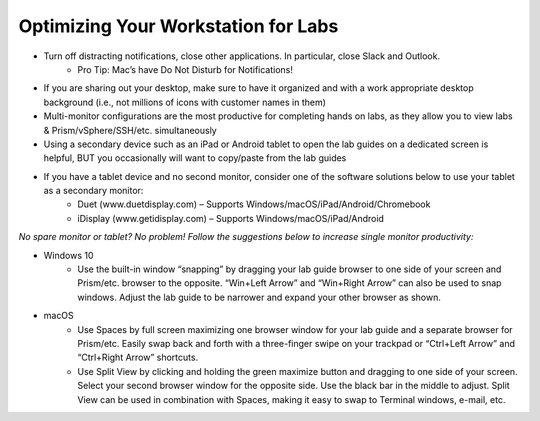.. _optimize:


Optimizing Your Workstation for Labs
++++++++++++++++++++++++++++++++++++

- Turn off distracting notifications, close other applications. In particular, close Slack and Outlook.
    - Pro Tip: Mac’s have Do Not Disturb for Notifications!
- If you are sharing out your desktop, make sure to have it organized and with a work appropriate desktop background (i.e., not millions of icons with customer names in them)
- Multi-monitor configurations are the most productive for completing hands on labs, as they allow you to view labs & Prism/vSphere/SSH/etc. simultaneously
- Using a secondary device such as an iPad or Android tablet to open the lab guides on a dedicated screen is helpful, BUT you occasionally will want to copy/paste from the lab guides
- If you have a tablet device and no second monitor, consider one of the software solutions below to use your tablet as a secondary monitor:
    - Duet (www.duetdisplay.com) – Supports Windows/macOS/iPad/Android/Chromebook
    - iDisplay (www.getidisplay.com) – Supports Windows/macOS/iPad/Android

*No spare monitor or tablet? No problem! Follow the suggestions below to increase single monitor productivity:*

- Windows 10
    - Use the built-in window “snapping” by dragging your lab guide browser to one side of your screen and Prism/etc. browser to the opposite. “Win+Left Arrow” and “Win+Right Arrow” can also be used to snap windows. Adjust the lab guide to be narrower and expand your other browser as shown.
- macOS
    - Use Spaces by full screen maximizing one browser window for your lab guide and a separate browser for Prism/etc. Easily swap back and forth with a three-finger swipe on your trackpad or “Ctrl+Left Arrow” and “Ctrl+Right Arrow” shortcuts.
    - Use Split View by clicking and holding the green maximize button and dragging to one side of your screen. Select your second browser window for the opposite side. Use the black bar in the middle to adjust. Split View can be used in combination with Spaces, making it easy to swap to Terminal windows, e-mail, etc.
